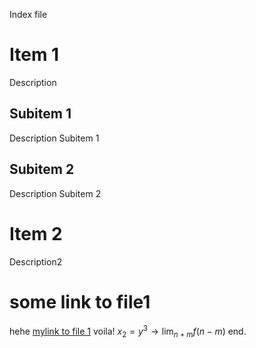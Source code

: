 Index file

* Item 1
  Description
** Subitem 1
   Description Subitem 1
** Subitem 2
   Description Subitem 2
* Item 2
  Description2

* some link to file1

  hehe [[file:file1.org][mylink to file 1]] voila! $x_2 = y^3 \to \lim_{n+m} f(n-m)$ end.
